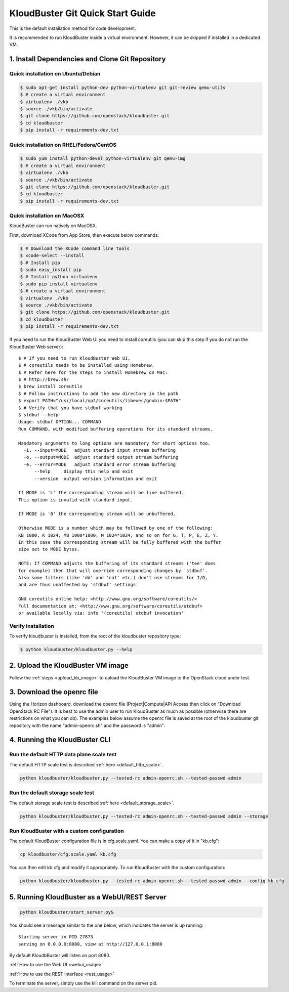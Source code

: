 =================================
KloudBuster Git Quick Start Guide
=================================

.. _git_installation:

This is the default installation method for code development.

It is recommended to run KloudBuster inside a virtual environment. However,
it can be skipped if installed in a dedicated VM.

1. Install Dependencies and Clone Git Repository
------------------------------------------------

Quick installation on Ubuntu/Debian
^^^^^^^^^^^^^^^^^^^^^^^^^^^^^^^^^^^

.. code-block:: bash

    $ sudo apt-get install python-dev python-virtualenv git git-review qemu-utils
    $ # create a virtual environment
    $ virtualenv ./vkb
    $ source ./vkb/bin/activate
    $ git clone https://github.com/openstack/kloudbuster.git
    $ cd kloudbuster
    $ pip install -r requirements-dev.txt

Quick installation on RHEL/Fedora/CentOS
^^^^^^^^^^^^^^^^^^^^^^^^^^^^^^^^^^^^^^^^

.. code-block:: bash

    $ sudo yum install python-devel python-virtualenv git qemu-img
    $ # create a virtual environment
    $ virtualenv ./vkb
    $ source ./vkb/bin/activate
    $ git clone https://github.com/openstack/kloudbuster.git
    $ cd kloudbuster
    $ pip install -r requirements-dev.txt

Quick installation on MacOSX
^^^^^^^^^^^^^^^^^^^^^^^^^^^^

KloudBuster can run natively on MacOSX.

First, download XCode from App Store, then execute below commands:

.. code-block:: bash

    $ # Download the XCode command line tools
    $ xcode-select --install
    $ # Install pip
    $ sudo easy_install pip
    $ # Install python virtualenv
    $ sudo pip install virtualenv
    $ # create a virtual environment
    $ virtualenv ./vkb
    $ source ./vkb/bin/activate
    $ git clone https://github.com/openstack/kloudbuster.git
    $ cd kloudbuster
    $ pip install -r requirements-dev.txt

If you need to run the KloudBuster Web UI you need to install coreutils
(you can skip this step if you do not run the KloudBuster Web server)::


    $ # If you need to run KloudBuster Web UI,
    $ # coreutils needs to be installed using Homebrew.
    $ # Refer here for the steps to install Homebrew on Mac:
    $ # http://brew.sh/
    $ brew install coreutils
    $ # Follow instructions to add the new directory in the path
    $ export PATH="/usr/local/opt/coreutils/libexec/gnubin:$PATH"
    $ # Verify that you have stdbuf working
    $ stdbuf --help
    Usage: stdbuf OPTION... COMMAND
    Run COMMAND, with modified buffering operations for its standard streams.

    Mandatory arguments to long options are mandatory for short options too.
      -i, --input=MODE   adjust standard input stream buffering
      -o, --output=MODE  adjust standard output stream buffering
      -e, --error=MODE   adjust standard error stream buffering
          --help     display this help and exit
          --version  output version information and exit

    If MODE is 'L' the corresponding stream will be line buffered.
    This option is invalid with standard input.

    If MODE is '0' the corresponding stream will be unbuffered.

    Otherwise MODE is a number which may be followed by one of the following:
    KB 1000, K 1024, MB 1000*1000, M 1024*1024, and so on for G, T, P, E, Z, Y.
    In this case the corresponding stream will be fully buffered with the buffer
    size set to MODE bytes.

    NOTE: If COMMAND adjusts the buffering of its standard streams ('tee' does
    for example) then that will override corresponding changes by 'stdbuf'.
    Also some filters (like 'dd' and 'cat' etc.) don't use streams for I/O,
    and are thus unaffected by 'stdbuf' settings.

    GNU coreutils online help: <http://www.gnu.org/software/coreutils/>
    Full documentation at: <http://www.gnu.org/software/coreutils/stdbuf>
    or available locally via: info '(coreutils) stdbuf invocation'

Verify installation
^^^^^^^^^^^^^^^^^^^

To verify kloudbuster is installed, from the root of the kloudbuster repository type:

.. code-block:: bash

    $ python kloudbuster/kloudbuster.py --help

2. Upload the KloudBuster VM image
----------------------------------

Follow the :ref:`steps <upload_kb_image>` to upload the KloudBuster VM image
to the OpenStack cloud under test.

3. Download the openrc file
---------------------------

Using the Horizon dashboard, download the openrc file (Project|Compute|API
Access then click on "Download OpenStack RC File"). It is best to use the
admin user to run KloudBuster as much as possible (otherwise there are
restrictions on what you can do). The examples below assume the openrc file is
saved at the root of the kloudbuster git repository with the name
"admin-openrc.sh" and the password is "admin".

4. Running the KloudBuster CLI
------------------------------

Run the default HTTP data plane scale test
^^^^^^^^^^^^^^^^^^^^^^^^^^^^^^^^^^^^^^^^^^

The default HTTP scale test is described :ref:`here <default_http_scale>`.

.. code-block:: bash

    python kloudbuster/kloudbuster.py --tested-rc admin-openrc.sh --tested-passwd admin

Run the default storage scale test
^^^^^^^^^^^^^^^^^^^^^^^^^^^^^^^^^^

The default storage scale test is described :ref:`here <default_storage_scale>`.

.. code-block:: bash

    python kloudbuster/kloudbuster.py --tested-rc admin-openrc.sh --tested-passwd admin --storage

Run KloudBuster with a custom configuration
^^^^^^^^^^^^^^^^^^^^^^^^^^^^^^^^^^^^^^^^^^^

The default KloudBuster configuration file is in cfg.scale.yaml. You can make a
copy of it in "kb.cfg":

.. code-block:: bash

    cp kloudbuster/cfg.scale.yaml kb.cfg

You can then edit kb.cfg and modify it appropriately. To run KloudBuster with
the custom configuration:

.. code-block:: bash

    python kloudbuster/kloudbuster.py --tested-rc admin-openrc.sh --tested-passwd admin --config kb.cfg

5. Running KloudBuster as a WebUI/REST Server
---------------------------------------------

.. code-block:: bash

    python kloudbuster/start_server.py&

You should see a message similar to the one below, which indicates the server
is up running::

    Starting server in PID 27873
    serving on 0.0.0.0:8080, view at http://127.0.0.1:8080

By default KloudbBuster will listen on port 8080.

:ref:`How to use the Web UI <webui_usage>`

:ref:`How to use the REST interface <rest_usage>`

To terminate the server, simply use the kill command on the server pid.


